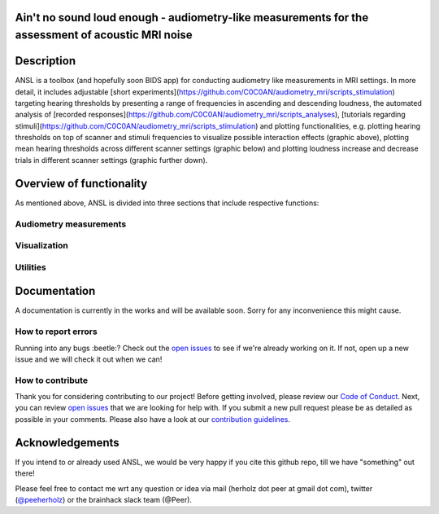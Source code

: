 Ain't no sound loud enough - audiometry-like measurements for the assessment of acoustic MRI noise
==================================================================================================

.. image:: https://img.shields.io/github/issues-pr/CoCoAN/audiometry_mri.svg
    :alt: PRs
    :target: https://github.com/CoCoAN/audiometry_mri/pulls/

.. image:: https://img.shields.io/github/contributors/CoCoAN/audiometry_mri.svg
    :alt: Contributors
    :target: https://GitHub.com/CoCoAN/audiometry_mri/graphs/contributors/

.. image:: https://github-basic-badges.herokuapp.com/commits/CoCoAN/audiometry_mri.svg
    :alt: Commits
    :target: https://github.com/CoCoAN/audiometry_mri/commits/master

.. image:: http://hits.dwyl.io/CoCoAN/audiometry_mri.svg
    :alt: Hits
    :target: http://hits.dwyl.io/CoCoAN/audiometry_mri

.. image:: https://img.shields.io/badge/License-BSD%203--Clause-blue.svg
    :alt: License
    :target: https://opensource.org/licenses/BSD-3-Clause

Description
===========
ANSL is a toolbox (and hopefully soon BIDS app) for conducting audiometry like measurements in MRI settings. In more detail, it includes adjustable [short experiments](https://github.com/C0C0AN/audiometry_mri/scripts_stimulation) targeting hearing thresholds by presenting a range of frequencies in ascending and descending loudness, the automated analysis of [recorded responses](https://github.com/C0C0AN/audiometry_mri/scripts_analyses), [tutorials regarding stimuli](https://github.com/C0C0AN/audiometry_mri/scripts_stimulation) and plotting functionalities, e.g. plotting hearing thresholds on top of scanner and stimuli frequencies to visualize possible interaction effects (graphic above), plotting mean hearing thresholds across different scanner settings (graphic below) and plotting loudness increase and decrease trials in different scanner settings (graphic further down).

Overview of functionality
=========================
As mentioned above, ANSL is divided into three sections that include respective functions:

Audiometry measurements
_________


Visualization
______________


Utilities
________

.. image:: data/ansl_example_all_line.png
    :alt: examples_all

.. image:: data/ansl_example_all_sub.png
    :alt: examples_all_sub

Documentation
=============
A documentation is currently in the works and will be available soon. Sorry for any inconvenience this might cause.

How to report errors
____________________
Running into any bugs :beetle:? Check out the `open issues <https://github.com/CoCoAN/audiometry_mri/issues>`_ to see if we're already working on it. If not, open up a new issue and we will check it out when we can!

How to contribute
_________________
Thank you for considering contributing to our project! Before getting involved, please review our `Code of Conduct <https://github.com/CoCoAN/audiometry_mri/blob/master/CODE_OF_CONDUCT.rst>`_. Next, you can review `open issues <https://github.com/CoCoAN/audiometry_mri/issues>`_ that we are looking for help with. If you submit a new pull request please be as detailed as possible in your comments. Please also have a look at our `contribution guidelines <https://github.com/CoCoAN/audiometry_mri/blob/master/CONTRIBUTING.rst>`_.

Acknowledgements
================
If you intend to or already used ANSL, we would be very happy if you cite this github repo, till we have "something" out there!








Please feel free to contact me wrt any question or idea via mail (herholz dot peer at gmail dot com), twitter (`@peeherholz <https://twitter.com/PeerHerholz?lang=eng>`_) or the brainhack slack team (@Peer).
